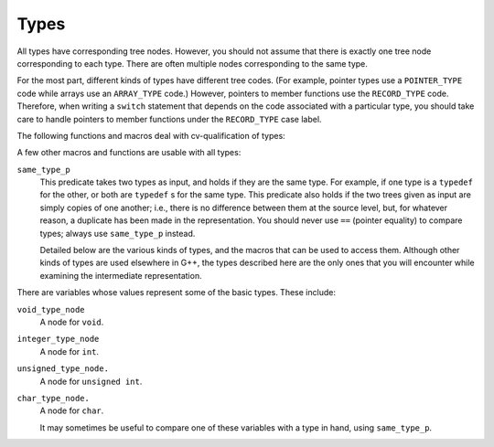 ..
  Copyright 1988-2021 Free Software Foundation, Inc.
  This is part of the GCC manual.
  For copying conditions, see the GPL license file

.. _types:

Types
*****

.. index:: type

.. index:: pointer

.. index:: reference

.. index:: fundamental type

.. index:: array

.. index:: VOID_TYPE

.. index:: INTEGER_TYPE

.. index:: TYPE_MIN_VALUE

.. index:: TYPE_MAX_VALUE

.. index:: REAL_TYPE

.. index:: FIXED_POINT_TYPE

.. index:: COMPLEX_TYPE

.. index:: ENUMERAL_TYPE

.. index:: BOOLEAN_TYPE

.. index:: POINTER_TYPE

.. index:: REFERENCE_TYPE

.. index:: FUNCTION_TYPE

.. index:: METHOD_TYPE

.. index:: ARRAY_TYPE

.. index:: RECORD_TYPE

.. index:: UNION_TYPE

.. index:: OPAQUE_TYPE

.. index:: UNKNOWN_TYPE

.. index:: OFFSET_TYPE

.. index:: TYPE_UNQUALIFIED

.. index:: TYPE_QUAL_CONST

.. index:: TYPE_QUAL_VOLATILE

.. index:: TYPE_QUAL_RESTRICT

.. index:: TYPE_MAIN_VARIANT

.. index:: qualified type

.. index:: TYPE_SIZE

.. index:: TYPE_ALIGN

.. index:: TYPE_PRECISION

.. index:: TYPE_ARG_TYPES

.. index:: TYPE_METHOD_BASETYPE

.. index:: TYPE_OFFSET_BASETYPE

.. index:: TREE_TYPE

.. index:: TYPE_CONTEXT

.. index:: TYPE_NAME

.. index:: TYPENAME_TYPE_FULLNAME

.. index:: TYPE_FIELDS

.. index:: TYPE_CANONICAL

.. index:: TYPE_STRUCTURAL_EQUALITY_P

.. index:: SET_TYPE_STRUCTURAL_EQUALITY

All types have corresponding tree nodes.  However, you should not assume
that there is exactly one tree node corresponding to each type.  There
are often multiple nodes corresponding to the same type.

For the most part, different kinds of types have different tree codes.
(For example, pointer types use a ``POINTER_TYPE`` code while arrays
use an ``ARRAY_TYPE`` code.)  However, pointers to member functions
use the ``RECORD_TYPE`` code.  Therefore, when writing a
``switch`` statement that depends on the code associated with a
particular type, you should take care to handle pointers to member
functions under the ``RECORD_TYPE`` case label.

The following functions and macros deal with cv-qualification of types:

.. envvar:: TYPE_MAIN_VARIANT

  This macro returns the unqualified version of a type.  It may be applied
  to an unqualified type, but it is not always the identity function in
  that case.

A few other macros and functions are usable with all types:

.. envvar:: TYPE_SIZE

  The number of bits required to represent the type, represented as an
  ``INTEGER_CST``.  For an incomplete type, ``TYPE_SIZE`` will be
  ``NULL_TREE``.

.. envvar:: TYPE_ALIGN

  The alignment of the type, in bits, represented as an ``int``.

.. envvar:: TYPE_NAME

  This macro returns a declaration (in the form of a ``TYPE_DECL`` ) for
  the type.  (Note this macro does *not* return an
  ``IDENTIFIER_NODE``, as you might expect, given its name!)  You can
  look at the ``DECL_NAME`` of the ``TYPE_DECL`` to obtain the
  actual name of the type.  The ``TYPE_NAME`` will be ``NULL_TREE``
  for a type that is not a built-in type, the result of a typedef, or a
  named class type.

.. envvar:: TYPE_CANONICAL

  This macro returns the 'canonical' type for the given type
  node. Canonical types are used to improve performance in the C++ and
  Objective-C++ front ends by allowing efficient comparison between two
  type nodes in ``same_type_p`` : if the ``TYPE_CANONICAL`` values
  of the types are equal, the types are equivalent; otherwise, the types
  are not equivalent. The notion of equivalence for canonical types is
  the same as the notion of type equivalence in the language itself. For
  instance,

  When ``TYPE_CANONICAL`` is ``NULL_TREE``, there is no canonical
  type for the given type node. In this case, comparison between this
  type and any other type requires the compiler to perform a deep,
  'structural' comparison to see if the two type nodes have the same
  form and properties.

  The canonical type for a node is always the most fundamental type in
  the equivalence class of types. For instance, ``int`` is its own
  canonical type. A typedef ``I`` of ``int`` will have ``int``
  as its canonical type. Similarly, ``I*``and a typedef ``IP``(defined to ``I*`` ) will has ``int*`` as their canonical
  type. When building a new type node, be sure to set
  ``TYPE_CANONICAL`` to the appropriate canonical type. If the new
  type is a compound type (built from other types), and any of those
  other types require structural equality, use
  ``SET_TYPE_STRUCTURAL_EQUALITY`` to ensure that the new type also
  requires structural equality. Finally, if for some reason you cannot
  guarantee that ``TYPE_CANONICAL`` will point to the canonical type,
  use ``SET_TYPE_STRUCTURAL_EQUALITY`` to make sure that the new
  type--and any type constructed based on it--requires structural
  equality. If you suspect that the canonical type system is
  miscomparing types, pass ``--param verify-canonical-types=1`` to
  the compiler or configure with ``--enable-checking`` to force the
  compiler to verify its canonical-type comparisons against the
  structural comparisons; the compiler will then print any warnings if
  the canonical types miscompare.

.. envvar:: TYPE_STRUCTURAL_EQUALITY_P

  This predicate holds when the node requires structural equality
  checks, e.g., when ``TYPE_CANONICAL`` is ``NULL_TREE``.

.. envvar:: SET_TYPE_STRUCTURAL_EQUALITY

  This macro states that the type node it is given requires structural
  equality checks, e.g., it sets ``TYPE_CANONICAL`` to
  ``NULL_TREE``.

``same_type_p``
  This predicate takes two types as input, and holds if they are the same
  type.  For example, if one type is a ``typedef`` for the other, or
  both are ``typedef`` s for the same type.  This predicate also holds if
  the two trees given as input are simply copies of one another; i.e.,
  there is no difference between them at the source level, but, for
  whatever reason, a duplicate has been made in the representation.  You
  should never use ``==`` (pointer equality) to compare types; always
  use ``same_type_p`` instead.

  Detailed below are the various kinds of types, and the macros that can
  be used to access them.  Although other kinds of types are used
  elsewhere in G++, the types described here are the only ones that you
  will encounter while examining the intermediate representation.

.. envvar:: VOID_TYPE

  Used to represent the ``void`` type.

.. envvar:: INTEGER_TYPE

  Used to represent the various integral types, including ``char``,
  ``short``, ``int``, ``long``, and ``long long``.  This code
  is not used for enumeration types, nor for the ``bool`` type.
  The ``TYPE_PRECISION`` is the number of bits used in
  the representation, represented as an ``unsigned int``.  (Note that
  in the general case this is not the same value as ``TYPE_SIZE`` ;
  suppose that there were a 24-bit integer type, but that alignment
  requirements for the ABI required 32-bit alignment.  Then,
  ``TYPE_SIZE`` would be an ``INTEGER_CST`` for 32, while
  ``TYPE_PRECISION`` would be 24.)  The integer type is unsigned if
  ``TYPE_UNSIGNED`` holds; otherwise, it is signed.

  The ``TYPE_MIN_VALUE`` is an ``INTEGER_CST`` for the smallest
  integer that may be represented by this type.  Similarly, the
  ``TYPE_MAX_VALUE`` is an ``INTEGER_CST`` for the largest integer
  that may be represented by this type.

.. envvar:: REAL_TYPE

  Used to represent the ``float``, ``double``, and ``long
  double`` types.  The number of bits in the floating-point representation
  is given by ``TYPE_PRECISION``, as in the ``INTEGER_TYPE`` case.

.. envvar:: FIXED_POINT_TYPE

  Used to represent the ``short _Fract``, ``_Fract``, ``long
  _Fract``, ``long long _Fract``, ``short _Accum``, ``_Accum``,
  ``long _Accum``, and ``long long _Accum`` types.  The number of bits
  in the fixed-point representation is given by ``TYPE_PRECISION``,
  as in the ``INTEGER_TYPE`` case.  There may be padding bits, fractional
  bits and integral bits.  The number of fractional bits is given by
  ``TYPE_FBIT``, and the number of integral bits is given by ``TYPE_IBIT``.
  The fixed-point type is unsigned if ``TYPE_UNSIGNED`` holds; otherwise,
  it is signed.
  The fixed-point type is saturating if ``TYPE_SATURATING`` holds; otherwise,
  it is not saturating.

.. envvar:: COMPLEX_TYPE

  Used to represent GCC built-in ``__complex__`` data types.  The
  ``TREE_TYPE`` is the type of the real and imaginary parts.

.. envvar:: ENUMERAL_TYPE

  Used to represent an enumeration type.  The ``TYPE_PRECISION`` gives
  (as an ``int`` ), the number of bits used to represent the type.  If
  there are no negative enumeration constants, ``TYPE_UNSIGNED`` will
  hold.  The minimum and maximum enumeration constants may be obtained
  with ``TYPE_MIN_VALUE`` and ``TYPE_MAX_VALUE``, respectively; each
  of these macros returns an ``INTEGER_CST``.

  The actual enumeration constants themselves may be obtained by looking
  at the ``TYPE_VALUES``.  This macro will return a ``TREE_LIST``,
  containing the constants.  The ``TREE_PURPOSE`` of each node will be
  an ``IDENTIFIER_NODE`` giving the name of the constant; the
  ``TREE_VALUE`` will be an ``INTEGER_CST`` giving the value
  assigned to that constant.  These constants will appear in the order in
  which they were declared.  The ``TREE_TYPE`` of each of these
  constants will be the type of enumeration type itself.

.. envvar:: OPAQUE_TYPE

  Used for things that have a ``MODE_OPAQUE`` mode class in the
  backend. Opaque types have a size and precision, and can be held in
  memory or registers. They are used when we do not want the compiler to
  make assumptions about the availability of other operations as would
  happen with integer types.

.. envvar:: BOOLEAN_TYPE

  Used to represent the ``bool`` type.

.. envvar:: POINTER_TYPE

  Used to represent pointer types, and pointer to data member types.  The
  ``TREE_TYPE`` gives the type to which this type points.

.. envvar:: REFERENCE_TYPE

  Used to represent reference types.  The ``TREE_TYPE`` gives the type
  to which this type refers.

.. envvar:: FUNCTION_TYPE

  Used to represent the type of non-member functions and of static member
  functions.  The ``TREE_TYPE`` gives the return type of the function.
  The ``TYPE_ARG_TYPES`` are a ``TREE_LIST`` of the argument types.
  The ``TREE_VALUE`` of each node in this list is the type of the
  corresponding argument; the ``TREE_PURPOSE`` is an expression for the
  default argument value, if any.  If the last node in the list is
  ``void_list_node`` (a ``TREE_LIST`` node whose ``TREE_VALUE``
  is the ``void_type_node`` ), then functions of this type do not take
  variable arguments.  Otherwise, they do take a variable number of
  arguments.

  Note that in C (but not in C++) a function declared like ``void f()``
  is an unprototyped function taking a variable number of arguments; the
  ``TYPE_ARG_TYPES`` of such a function will be ``NULL``.

.. envvar:: METHOD_TYPE

  Used to represent the type of a non-static member function.  Like a
  ``FUNCTION_TYPE``, the return type is given by the ``TREE_TYPE``.
  The type of ``*this``, i.e., the class of which functions of this
  type are a member, is given by the ``TYPE_METHOD_BASETYPE``.  The
  ``TYPE_ARG_TYPES`` is the parameter list, as for a
  ``FUNCTION_TYPE``, and includes the ``this`` argument.

.. envvar:: ARRAY_TYPE

  Used to represent array types.  The ``TREE_TYPE`` gives the type of
  the elements in the array.  If the array-bound is present in the type,
  the ``TYPE_DOMAIN`` is an ``INTEGER_TYPE`` whose
  ``TYPE_MIN_VALUE`` and ``TYPE_MAX_VALUE`` will be the lower and
  upper bounds of the array, respectively.  The ``TYPE_MIN_VALUE`` will
  always be an ``INTEGER_CST`` for zero, while the
  ``TYPE_MAX_VALUE`` will be one less than the number of elements in
  the array, i.e., the highest value which may be used to index an element
  in the array.

.. envvar:: RECORD_TYPE

  Used to represent ``struct`` and ``class`` types, as well as
  pointers to member functions and similar constructs in other languages.
  ``TYPE_FIELDS`` contains the items contained in this type, each of
  which can be a ``FIELD_DECL``, ``VAR_DECL``, ``CONST_DECL``, or
  ``TYPE_DECL``.  You may not make any assumptions about the ordering
  of the fields in the type or whether one or more of them overlap.

.. envvar:: UNION_TYPE

  Used to represent ``union`` types.  Similar to ``RECORD_TYPE``
  except that all ``FIELD_DECL`` nodes in ``TYPE_FIELD`` start at
  bit position zero.

.. envvar:: QUAL_UNION_TYPE

  Used to represent part of a variant record in Ada.  Similar to
  ``UNION_TYPE`` except that each ``FIELD_DECL`` has a
  ``DECL_QUALIFIER`` field, which contains a boolean expression that
  indicates whether the field is present in the object.  The type will only
  have one field, so each field's ``DECL_QUALIFIER`` is only evaluated
  if none of the expressions in the previous fields in ``TYPE_FIELDS``
  are nonzero.  Normally these expressions will reference a field in the
  outer object using a ``PLACEHOLDER_EXPR``.

.. envvar:: LANG_TYPE

  This node is used to represent a language-specific type.  The front
  end must handle it.

.. envvar:: OFFSET_TYPE

  This node is used to represent a pointer-to-data member.  For a data
  member ``X::m`` the ``TYPE_OFFSET_BASETYPE`` is ``X`` and the
  ``TREE_TYPE`` is the type of ``m``.

There are variables whose values represent some of the basic types.
These include:

``void_type_node``
  A node for ``void``.

``integer_type_node``
  A node for ``int``.

``unsigned_type_node.``
  A node for ``unsigned int``.

``char_type_node.``
  A node for ``char``.

  It may sometimes be useful to compare one of these variables with a type
  in hand, using ``same_type_p``.

.. -
   Declarations
   -

